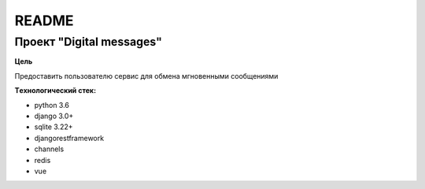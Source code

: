 README
======

Проект "Digital messages"
-------------------------

**Цель**

Предоставить пользователю сервис для обмена мгновенными сообщениями

**Tехнологический стек:**

* python 3.6
* django 3.0+
* sqlite 3.22+
* djangorestframework
* channels
* redis
* vue
